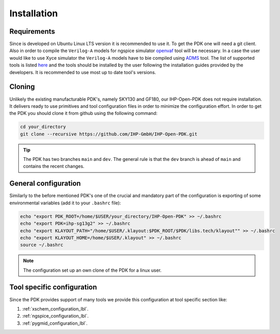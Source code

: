 Installation
============

Requirements
------------
Since is developed on Ubuntu Linux LTS version it is recommended to use it. To get the PDK one will need 
a git client. Also in order to compile the ``Verilog-A`` models for ngspice simulator  `openvaf <https://openvaf.semimod.de/download/>`_  tool will be necessary.
In a case the user would like to use Xyce simulator the ``Verilog-A`` models have to bie compiled using `ADMS <https://github.com/Qucs/ADMS>`_ tool. 
The list of supported tools is listed `here <https://github.com/IHP-GmbH/IHP-Open-PDK/blob/main/README.md>`_ and the tools should be installed by the user 
following the installation guides provided by the developers. It is recommended to use most up to date tool's versions. 


Cloning
-------
Unlikely the existing manufacturable PDK's, namely SKY130 and GF180, our IHP-Open-PDK does not require installation. 
It delivers ready to use primitives and tool configuration files in order to minimize the configuration effort. 
In order to get the PDK you should clone it from github using the following command:

.. code-block:: bash
 
  cd your_directory
  git clone --recursive https://github.com/IHP-GmbH/IHP-Open-PDK.git
  
.. tip::
    The PDK has two branches ``main`` and ``dev``. The general rule is that the ``dev`` branch is ahead of ``main`` and contains the recent changes. 

General configuration
---------------------
Similarly to the before mentioned PDK's one of the crucial and mandatory part of the configuration is exporting of some
environmental variables (add it to your ``.bashrc`` file):
  

.. code-block:: bash
    
  echo "export PDK_ROOT=/home/$USER/your_directory/IHP-Open-PDK" >> ~/.bashrc
  echo "export PDK=ihp-sg13g2" >> ~/.bashrc
  echo "export KLAYOUT_PATH="/home/$USER/.klayout:$PDK_ROOT/$PDK/libs.tech/klayout"" >> ~/.bashrc
  echo "export KLAYOUT_HOME=/home/$USER/.klayout" >> ~/.bashrc
  source ~/.bashrc

.. note::
    The configuration set up an own clone of the PDK for a linux user. 


Tool specific configuration
---------------------------

Since the PDK provides support of many tools we provide this configuration at tool specific section like:

#. :ref:`xschem_configuration_lbl`.
#. :ref:`ngspice_configuration_lbl`.
#. :ref:`pygmid_configuration_lbl`.

